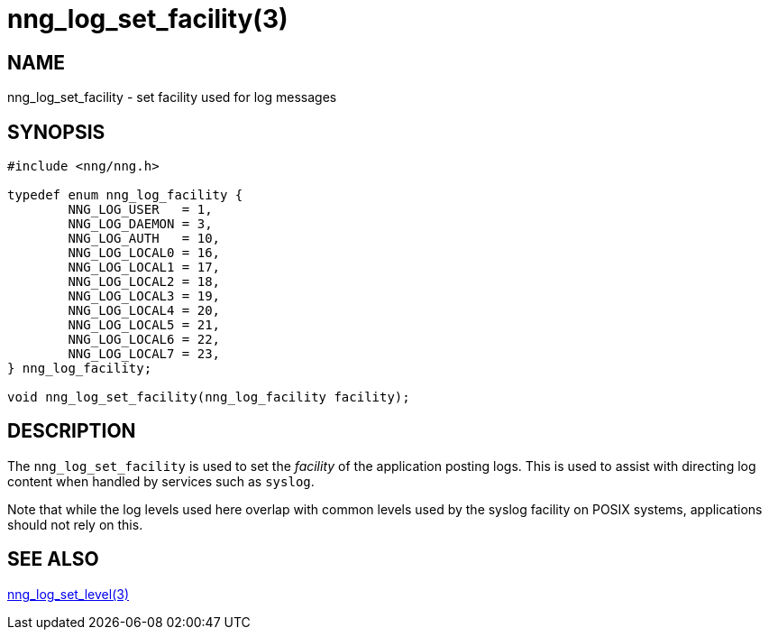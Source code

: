 = nng_log_set_facility(3)
//
// Copyright 2024 Staysail Systems, Inc. <info@staysail.tech>
//
// This document is supplied under the terms of the MIT License, a
// copy of which should be located in the distribution where this
// file was obtained (LICENSE.txt).  A copy of the license may also be
// found online at https://opensource.org/licenses/MIT.
//

== NAME

nng_log_set_facility - set facility used for log messages

== SYNOPSIS

[source, c]
----
#include <nng/nng.h>

typedef enum nng_log_facility {
	NNG_LOG_USER   = 1,
	NNG_LOG_DAEMON = 3,
	NNG_LOG_AUTH   = 10,
	NNG_LOG_LOCAL0 = 16,
	NNG_LOG_LOCAL1 = 17,
	NNG_LOG_LOCAL2 = 18,
	NNG_LOG_LOCAL3 = 19,
	NNG_LOG_LOCAL4 = 20,
	NNG_LOG_LOCAL5 = 21,
	NNG_LOG_LOCAL6 = 22,
	NNG_LOG_LOCAL7 = 23,
} nng_log_facility;

void nng_log_set_facility(nng_log_facility facility);
----

== DESCRIPTION

The `nng_log_set_facility` is used to set the _facility_ of the application posting logs.
This is used to assist with directing log content when handled by services such as `syslog`.

Note that while the log levels used here overlap with common levels used by the syslog facility on POSIX systems, applications should not rely on this.

== SEE ALSO

xref:nng_log_set_level.3.adoc[nng_log_set_level(3)]

